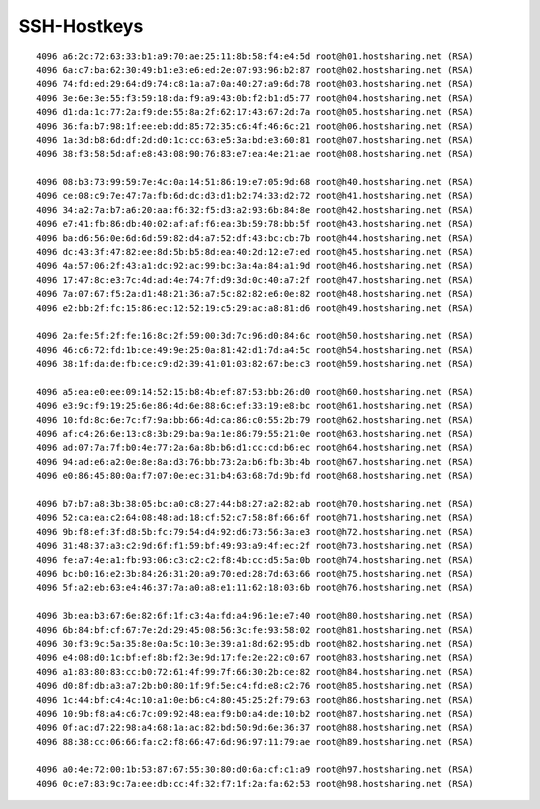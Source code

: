 ============
SSH-Hostkeys
============
::

        4096 a6:2c:72:63:33:b1:a9:70:ae:25:11:8b:58:f4:e4:5d root@h01.hostsharing.net (RSA)
        4096 6a:c7:ba:62:30:49:b1:e3:e6:ed:2e:07:93:96:b2:87 root@h02.hostsharing.net (RSA)
        4096 74:fd:ed:29:64:d9:74:c8:1a:a7:0a:40:27:a9:6d:78 root@h03.hostsharing.net (RSA)
        4096 3e:6e:3e:55:f3:59:18:da:f9:a9:43:0b:f2:b1:d5:77 root@h04.hostsharing.net (RSA)
        4096 d1:da:1c:77:2a:f9:de:55:8a:2f:62:17:43:67:2d:7a root@h05.hostsharing.net (RSA)
        4096 36:fa:b7:98:1f:ee:eb:dd:85:72:35:c6:4f:46:6c:21 root@h06.hostsharing.net (RSA)
        4096 1a:3d:b8:6d:df:2d:d0:1c:cc:63:e5:3a:bd:e3:60:81 root@h07.hostsharing.net (RSA)
        4096 38:f3:58:5d:af:e8:43:08:90:76:83:e7:ea:4e:21:ae root@h08.hostsharing.net (RSA)

        4096 08:b3:73:99:59:7e:4c:0a:14:51:86:19:e7:05:9d:68 root@h40.hostsharing.net (RSA)
        4096 ce:08:c9:7e:47:7a:fb:6d:dc:d3:d1:b2:74:33:d2:72 root@h41.hostsharing.net (RSA)
        4096 34:a2:7a:b7:a6:20:aa:f6:32:f5:d3:a2:93:6b:84:8e root@h42.hostsharing.net (RSA)
        4096 e7:41:fb:86:db:40:02:af:af:f6:ea:3b:59:78:bb:5f root@h43.hostsharing.net (RSA)
        4096 ba:d6:56:0e:6d:6d:59:82:d4:a7:52:df:43:bc:cb:7b root@h44.hostsharing.net (RSA)
        4096 dc:43:3f:47:82:ee:8d:5b:b5:8d:ea:40:2d:12:e7:ed root@h45.hostsharing.net (RSA)
        4096 4a:57:06:2f:43:a1:dc:92:ac:99:bc:3a:4a:84:a1:9d root@h46.hostsharing.net (RSA)
        4096 17:47:8c:e3:7c:4d:ad:4e:74:7f:d9:3d:0c:40:a7:2f root@h47.hostsharing.net (RSA)
        4096 7a:07:67:f5:2a:d1:48:21:36:a7:5c:82:82:e6:0e:82 root@h48.hostsharing.net (RSA)
        4096 e2:bb:2f:fc:15:86:ec:12:52:19:c5:29:ac:a8:81:d6 root@h49.hostsharing.net (RSA)

        4096 2a:fe:5f:2f:fe:16:8c:2f:59:00:3d:7c:96:d0:84:6c root@h50.hostsharing.net (RSA)
        4096 46:c6:72:fd:1b:ce:49:9e:25:0a:81:42:d1:7d:a4:5c root@h54.hostsharing.net (RSA)
        4096 38:1f:da:de:fb:ce:c9:d2:39:41:01:03:82:67:be:c3 root@h59.hostsharing.net (RSA)
        
        4096 a5:ea:e0:ee:09:14:52:15:b8:4b:ef:87:53:bb:26:d0 root@h60.hostsharing.net (RSA)
        4096 e3:9c:f9:19:25:6e:86:4d:6e:88:6c:ef:33:19:e8:bc root@h61.hostsharing.net (RSA)
        4096 10:fd:8c:6e:7c:f7:9a:bb:66:4d:ca:86:c0:55:2b:79 root@h62.hostsharing.net (RSA)
        4096 af:c4:26:6e:13:c8:3b:29:ba:9a:1e:86:79:55:21:0e root@h63.hostsharing.net (RSA)
        4096 ad:07:7a:7f:b0:4e:77:2a:6a:8b:b6:d1:cc:cd:b6:ec root@h64.hostsharing.net (RSA)
        4096 94:ad:e6:a2:0e:8e:8a:d3:76:bb:73:2a:b6:fb:3b:4b root@h67.hostsharing.net (RSA)
        4096 e0:86:45:80:0a:f7:07:0e:ec:31:b4:63:68:7d:9b:fd root@h68.hostsharing.net (RSA)
        
        4096 b7:b7:a8:3b:38:05:bc:a0:c8:27:44:b8:27:a2:82:ab root@h70.hostsharing.net (RSA)
        4096 52:ca:ea:c2:64:08:48:ad:18:cf:52:c7:58:8f:66:6f root@h71.hostsharing.net (RSA)
        4096 9b:f8:ef:3f:d8:5b:fc:79:54:d4:92:d6:73:56:3a:e3 root@h72.hostsharing.net (RSA)
        4096 31:48:37:a3:c2:9d:6f:f1:59:bf:49:93:a9:4f:ec:2f root@h73.hostsharing.net (RSA)
        4096 fe:a7:4e:a1:fb:93:06:c3:c2:c2:f8:4b:cc:d5:5a:0b root@h74.hostsharing.net (RSA)
        4096 bc:b0:16:e2:3b:84:26:31:20:a9:70:ed:28:7d:63:66 root@h75.hostsharing.net (RSA)
        4096 5f:a2:eb:63:e4:46:37:7a:a0:a8:e1:11:62:18:03:6b root@h76.hostsharing.net (RSA)
        
        4096 3b:ea:b3:67:6e:82:6f:1f:c3:4a:fd:a4:96:1e:e7:40 root@h80.hostsharing.net (RSA)
        4096 6b:84:bf:cf:67:7e:2d:29:45:08:56:3c:fe:93:58:02 root@h81.hostsharing.net (RSA)
        4096 30:f3:9c:5a:35:8e:0a:5c:10:3e:39:a1:8d:62:95:db root@h82.hostsharing.net (RSA)
        4096 e4:08:d0:1c:bf:ef:8b:f2:3e:9d:17:fe:2e:22:c0:67 root@h83.hostsharing.net (RSA)
        4096 a1:83:80:83:cc:b0:72:61:4f:99:7f:66:30:2b:ce:82 root@h84.hostsharing.net (RSA)
        4096 d0:8f:db:a3:a7:2b:b0:80:1f:9f:5e:c4:fd:e8:c2:76 root@h85.hostsharing.net (RSA)
        4096 1c:44:bf:c4:4c:10:a1:0e:b6:c4:80:45:25:2f:79:63 root@h86.hostsharing.net (RSA)
        4096 10:9b:f8:a4:c6:7c:09:92:48:ea:f9:b0:a4:de:10:b2 root@h87.hostsharing.net (RSA)
        4096 0f:ac:d7:22:98:a4:68:1a:ac:82:bd:50:9d:6e:36:37 root@h88.hostsharing.net (RSA)
        4096 88:38:cc:06:66:fa:c2:f8:66:47:6d:96:97:11:79:ae root@h89.hostsharing.net (RSA)
        
        4096 a0:4e:72:00:1b:53:87:67:55:30:80:d0:6a:cf:c1:a9 root@h97.hostsharing.net (RSA)
        4096 0c:e7:83:9c:7a:ee:db:cc:4f:32:f7:1f:2a:fa:62:53 root@h98.hostsharing.net (RSA)
